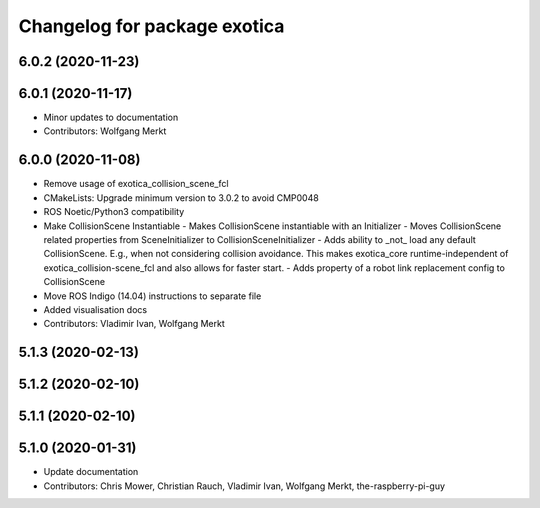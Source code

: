^^^^^^^^^^^^^^^^^^^^^^^^^^^^^
Changelog for package exotica
^^^^^^^^^^^^^^^^^^^^^^^^^^^^^

6.0.2 (2020-11-23)
------------------

6.0.1 (2020-11-17)
------------------
* Minor updates to documentation
* Contributors: Wolfgang Merkt

6.0.0 (2020-11-08)
------------------
* Remove usage of exotica_collision_scene_fcl
* CMakeLists: Upgrade minimum version to 3.0.2 to avoid CMP0048
* ROS Noetic/Python3 compatibility
* Make CollisionScene Instantiable
  - Makes CollisionScene instantiable with an Initializer
  - Moves CollisionScene related properties from SceneInitializer to
  CollisionSceneInitializer
  - Adds ability to _not\_ load any default CollisionScene. E.g., when not
  considering collision avoidance. This makes exotica_core
  runtime-independent of exotica_collision-scene_fcl and also allows for
  faster start.
  - Adds property of a robot link replacement config to CollisionScene
* Move ROS Indigo (14.04) instructions to separate file
* Added visualisation docs
* Contributors: Vladimir Ivan, Wolfgang Merkt

5.1.3 (2020-02-13)
------------------

5.1.2 (2020-02-10)
------------------

5.1.1 (2020-02-10)
------------------

5.1.0 (2020-01-31)
------------------
* Update documentation
* Contributors: Chris Mower, Christian Rauch, Vladimir Ivan, Wolfgang Merkt, the-raspberry-pi-guy
